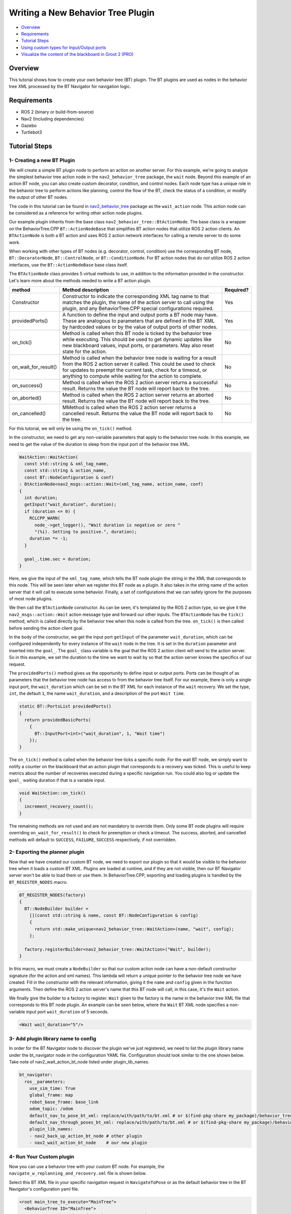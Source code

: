 .. _writing_new_nbt_plugin:

Writing a New Behavior Tree Plugin
**********************************

- `Overview`_
- `Requirements`_
- `Tutorial Steps`_
- `Using custom types for Input/Output ports`_
- `Visualize the content of the blackboard in Groot 2 (PRO)`_

Overview
========

This tutorial shows how to create your own behavior tree (BT) plugin.
The BT plugins are used as nodes in the behavior tree XML processed by the BT Navigator for navigation logic.

Requirements
============

- ROS 2 (binary or build-from-source)
- Nav2 (Including dependencies)
- Gazebo
- Turtlebot3

Tutorial Steps
==============

1- Creating a new BT Plugin
---------------------------

We will create a simple BT plugin node to perform an action on another server.
For this example, we're going to analyze the simplest behavior tree action node in the ``nav2_behavior_tree`` package, the ``wait`` node.
Beyond this example of an action BT node, you can also create custom decorator, condition, and control nodes.
Each node type has a unique role in the behavior tree to perform actions like planning, control the flow of the BT, check the status of a condition, or modify the output of other BT nodes.

The code in this tutorial can be found in `nav2_behavior_tree <https://github.com/ros-navigation/navigation2/tree/main/nav2_behavior_tree>`_ package as the ``wait_action`` node.
This action node can be considered as a reference for writing other action node plugins.

Our example plugin inherits from the base class ``nav2_behavior_tree::BtActionNode``.
The base class is a wrapper on the BehaviorTree.CPP ``BT::ActionNodeBase`` that simplifies BT action nodes that utilize ROS 2 action clients.
An ``BTActionNode`` is both a BT action and uses ROS 2 action network interfaces for calling a remote server to do some work.

When working with other types of BT nodes (e.g. decorator, control, condition) use the corresponding BT node, ``BT::DecoratorNode``, ``BT::ControlNode``, or ``BT::ConditionNode``.
For BT action nodes that do *not* utilize ROS 2 action interfaces, use the ``BT::ActionNodeBase`` base class itself.

The ``BTActionNode`` class provides 5 virtual methods to use, in addition to the information provided in the constructor.
Let's learn more about the methods needed to write a BT action plugin.

+----------------------+----------------------------------------------------------------------------+-------------------------+
| **method**           | **Method description**                                                     | **Required?**           |
+----------------------+----------------------------------------------------------------------------+-------------------------+
| Constructor          | Constructor to indicate the corresponding XML tag name to that matches     | Yes                     |
|                      | the plugin, the name of the action server to call using the plugin,        |                         |
|                      | and any BehaviorTree.CPP special configurations required.                  |                         |
+----------------------+----------------------------------------------------------------------------+-------------------------+
| providedPorts()      | A function to define the input and output ports a BT node may have.        | Yes                     |
|                      | These are analogous to parameters that are defined in the BT XML           |                         |
|                      | by hardcoded values or by the value of output ports of other nodes.        |                         |
+----------------------+----------------------------------------------------------------------------+-------------------------+
| on_tick()            | Method is called when this BT node is ticked by the behavior tree while    | No                      |
|                      | executing. This should be used to get dynamic updates like new blackboard  |                         |
|                      | values, input ports, or parameters. May also reset state for the action.   |                         |
+----------------------+----------------------------------------------------------------------------+-------------------------+
| on_wait_for_result() | Method is called when the behavior tree node is waiting for a result from  | No                      |
|                      | the ROS 2 action server it called. This could be used to check for updates |                         |
|                      | to preempt the current task, check for a timeout, or anything to compute   |                         |
|                      | while waiting for the action to complete.                                  |                         |
+----------------------+----------------------------------------------------------------------------+-------------------------+
| on_success()         | Method is called when the ROS 2 action server returns a successful result. | No                      |
|                      | Returns the value the BT node will report back to the tree.                |                         |
+----------------------+----------------------------------------------------------------------------+-------------------------+
| on_aborted()         | Method is called when the ROS 2 action server returns an aborted result.   | No                      |
|                      | Returns the value the BT node will report back to the tree.                |                         |
+----------------------+----------------------------------------------------------------------------+-------------------------+
| on_cancelled()       | MMethod is called when the ROS 2 action server returns a cancelled result. | No                      |
|                      | Returns the value the BT node will report back to the tree.                |                         |
+----------------------+----------------------------------------------------------------------------+-------------------------+

For this tutorial, we will only be using the ``on_tick()`` method.

In the constructor, we need to get any non-variable parameters that apply to the behavior tree node.
In this example, we need to get the value of the duration to sleep from the input port of the behavior tree XML.

.. code-block:: c++

  WaitAction::WaitAction(
    const std::string & xml_tag_name,
    const std::string & action_name,
    const BT::NodeConfiguration & conf)
  : BtActionNode<nav2_msgs::action::Wait>(xml_tag_name, action_name, conf)
  {
    int duration;
    getInput("wait_duration", duration);
    if (duration <= 0) {
      RCLCPP_WARN(
        node_->get_logger(), "Wait duration is negative or zero "
        "(%i). Setting to positive.", duration);
      duration *= -1;
    }

    goal_.time.sec = duration;
  }

Here, we give the input of the ``xml_tag_name``, which tells the BT node plugin the string in the XML that corresponds to this node.
This will be seen later when we register this BT node as a plugin.
It also takes in the string name of the action server that it will call to execute some behavior.
Finally, a set of configurations that we can safely ignore for the purposes of most node plugins.

We then call the ``BTActionNode`` constructor. As can be seen, it's templated by the ROS 2 action type, so we give it the ``nav2_msgs::action::Wait`` action message type and forward our other inputs.
The ``BTActionNode`` has the ``tick()`` method, which is called directly by the behavior tree when this node is called from the tree.
``on_tick()`` is then called before sending the action client goal.

In the body of the constructor, we get the input port ``getInput`` of the parameter ``wait_duration``, which can be configured independently for every instance of the ``wait`` node in the tree.
It is set in the ``duration`` parameter and inserted into the ``goal_``.
The ``goal_`` class variable is the goal that the ROS 2 action client will send to the action server.
So in this example, we set the duration to the time we want to wait by so that the action server knows the specifics of our request.

The ``providedPorts()`` method gives us the opportunity to define input or output ports.
Ports can be thought of as parameters that the behavior tree node has access to from the behavior tree itself.
For our example, there is only a single input port, the ``wait_duration`` which can be set in the BT XML for each instance of the ``wait`` recovery.
We set the type, ``int``, the default ``1``, the name ``wait_duration``, and a description of the port ``Wait time``.

.. code-block:: c++

  static BT::PortsList providedPorts()
  {
    return providedBasicPorts(
      {
        BT::InputPort<int>("wait_duration", 1, "Wait time")
      });
  }


The ``on_tick()`` method is called when the behavior tree ticks a specific node.
For the wait BT node, we simply want to notify a counter on the blackboard that an action plugin that corresponds to a recovery was ticked.
This is useful to keep metrics about the number of recoveries executed during a specific navigation run.
You could also log or update the ``goal_`` waiting duration if that is a variable input.

.. code-block:: c++

  void WaitAction::on_tick()
  {
    increment_recovery_count();
  }

The remaining methods are not used and are not mandatory to override them.
Only some BT node plugins will require overriding ``on_wait_for_result()`` to check for preemption or check a timeout.
The success, aborted, and cancelled methods will default to ``SUCCESS``, ``FAILURE``, ``SUCCESS`` respectively, if not overridden.

2- Exporting the planner plugin
-------------------------------

Now that we have created our custom BT node, we need to export our plugin so that it would be visible to the behavior tree when it loads a custom BT XML.
Plugins are loaded at runtime, and if they are not visible, then our BT Navigator server won't be able to load them or use them.
In BehaviorTree.CPP, exporting and loading plugins is handled by the ``BT_REGISTER_NODES`` macro.

.. code-block:: c++

  BT_REGISTER_NODES(factory)
  {
    BT::NodeBuilder builder =
      [](const std::string & name, const BT::NodeConfiguration & config)
      {
        return std::make_unique<nav2_behavior_tree::WaitAction>(name, "wait", config);
      };

    factory.registerBuilder<nav2_behavior_tree::WaitAction>("Wait", builder);
  }

In this macro, we must create a ``NodeBuilder`` so that our custom action node can have a non-default constructor signature (for the action and xml names).
This lambda will return a unique pointer to the behavior tree node we have created.
Fill in the constructor with the relevant information, giving it the ``name`` and ``config`` given in the function arguments.
Then define the ROS 2 action server's name that this BT node will call, in this case, it's the ``Wait`` action.

We finally give the builder to a factory to register.
``Wait`` given to the factory is the name in the behavior tree XML file that corresponds to this BT node plugin.
An example can be seen below, where the ``Wait`` BT XML node specifies a non-variable input port ``wait_duration`` of 5 seconds.

.. code-block:: xml

  <Wait wait_duration="5"/>

3- Add plugin library name to config
------------------------------------

In order for the BT Navigator node to discover the plugin we've just registered, we need to list the plugin library name under the bt_navigator node in the configuration YAML file. Configuration should look similar to the one shown below. Take note of nav2_wait_action_bt_node listed under plugin_lib_names.

.. code-block:: text

  bt_navigator:
    ros__parameters:
      use_sim_time: True
      global_frame: map
      robot_base_frame: base_link
      odom_topic: /odom
      default_nav_to_pose_bt_xml: replace/with/path/to/bt.xml # or $(find-pkg-share my_package)/behavior_tree/my_nav_to_pose_bt.xml
      default_nav_through_poses_bt_xml: replace/with/path/to/bt.xml # or $(find-pkg-share my_package)/behavior_tree/my_nav_through_poses_bt.xml
      plugin_lib_names:
      - nav2_back_up_action_bt_node # other plugin
      - nav2_wait_action_bt_node    # our new plugin

4- Run Your Custom plugin
-------------------------

Now you can use a behavior tree with your custom BT node.
For example, the ``navigate_w_replanning_and_recovery.xml`` file is shown below.

Select this BT XML file in your specific navigation request in ``NavigateToPose`` or as the default behavior tree in the BT Navigator's configuration yaml file.

.. code-block:: xml

  <root main_tree_to_execute="MainTree">
    <BehaviorTree ID="MainTree">
      <RecoveryNode number_of_retries="6" name="NavigateRecovery">
        <PipelineSequence name="NavigateWithReplanning">
          <RateController hz="1.0">
            <RecoveryNode number_of_retries="1" name="ComputePathToPose">
              <ComputePathToPose goal="{goal}" path="{path}" planner_id="GridBased"/>
              <ClearEntireCostmap name="ClearGlobalCostmap-Context" service_name="global_costmap/clear_entirely_global_costmap"/>
            </RecoveryNode>
          </RateController>
          <RecoveryNode number_of_retries="1" name="FollowPath">
            <FollowPath path="{path}" controller_id="FollowPath"/>
            <ClearEntireCostmap name="ClearLocalCostmap-Context" service_name="local_costmap/clear_entirely_local_costmap"/>
          </RecoveryNode>
        </PipelineSequence>
        <ReactiveFallback name="RecoveryFallback">
          <GoalUpdated/>
          <SequenceWithMemory name="RecoveryActions">
            <ClearEntireCostmap name="ClearLocalCostmap-Subtree" service_name="local_costmap/clear_entirely_local_costmap"/>
            <ClearEntireCostmap name="ClearGlobalCostmap-Subtree" service_name="global_costmap/clear_entirely_global_costmap"/>
            <Spin spin_dist="1.57"/>
            <Wait wait_duration="5"/>
          </SequenceWithMemory>
        </ReactiveFallback>
      </RecoveryNode>
    </BehaviorTree>
  </root>

Using custom types for Input/Output ports
=========================================

In addition to standard types, custom types such as those from `nav2_msgs` or `geometry_msgs` can also be used for input/output ports. 

For example, you can define custom types for ports in the `providedPorts` function as follows:

.. code-block:: cpp

  static PortsList providedPorts()
  {
    return providedBasicPorts(
      BT::OutputPort<geometry_msgs::msg::Point>("position", "Position of the robot")
    });
  }

To use custom types for input/output ports in the behavior tree XML, it is necessary to convert them from a string. This is because ports in the XML are represented as strings and must be transformed into the corresponding data type in the code.

For example, if you have a custom type `geometry_msgs::msg::Point`, you can perform the conversion as follows:

.. code-block:: cpp

  namespace BT
  {
  template<>
  inline geometry_msgs::msg::Point convertFromString(const StringView key)
  {
    // three real numbers separated by semicolons
    auto parts = BT::splitString(key, ';');
    if (parts.size() != 3) {
      throw std::runtime_error("invalid number of fields for point attribute)");
    } else {
      geometry_msgs::msg::Point position;
      position.x = BT::convertFromString<double>(parts[0]);
      position.y = BT::convertFromString<double>(parts[1]);
      position.z = BT::convertFromString<double>(parts[2]);
      return position;
    }
  }
  }  // namespace BT

For more information on custom type conversion, you can refer to the `bt_utils.hpp <https://github.com/ros-navigation/navigation2/blob/main/nav2_behavior_tree/include/nav2_behavior_tree/bt_utils.hpp>`_ or the BT.CPP documentation : `Parsing a string <https://www.behaviortree.dev/docs/tutorial-basics/tutorial_03_generic_ports#parsing-a-string>`_

Visualize the content of the blackboard in Groot 2 (PRO)
========================================================
If you are using the paid version of Groot 2 Pro, you can view the content of the blackboard of the BT nodes. To achieve this, you need to perform a conversion of the custom input/output type to JSON format. Below is an example of such a conversion:

.. code-block:: cpp

  namespace geometry_msgs::msg
  {
  BT_JSON_CONVERTER(geometry_msgs::msg::Point, msg)
  {
    add_field("x", &msg.x);
    add_field("y", &msg.y);
    add_field("z", &msg.z);
  }
  }  // namespace geometry_msgs::msg

The macro ``BT_JSON_CONVERTER`` must be placed within the namespace of the custom type to be converted. Additionally, if the custom type is composed of other custom types, those types must be converted first before converting the parent type.

After defining the conversion, you need to register the custom type in the `providedPorts` function. Below is an example of how to register it:

.. code-block:: cpp

  static PortsList providedPorts()
  {
    // Register JSON definitions for the types used in the ports
    BT::RegisterJsonDefinition<geometry_msgs::msg::Point>();
    return providedBasicPorts(
      BT::OutputPort<geometry_msgs::msg::Point>("position", "Position of the robot")
    });
  }

For more information on custom type conversion, you can refer to the `json_utils.hpp <https://github.com/ros-navigation/navigation2/blob/main/nav2_behavior_tree/include/nav2_behavior_tree/json_utils.hpp>`_ or the BT.CPP documentation : `Visualize custom types in the Blackboard <https://www.behaviortree.dev/docs/tutorial-basics/tutorial_11_groot2/#visualize-custom-types-in-the-blackboard>`_

  .. note::

    All custom types used in Nav2 are already registered in the `json_utils.hpp` file. You can use them directly without the need to register them again.